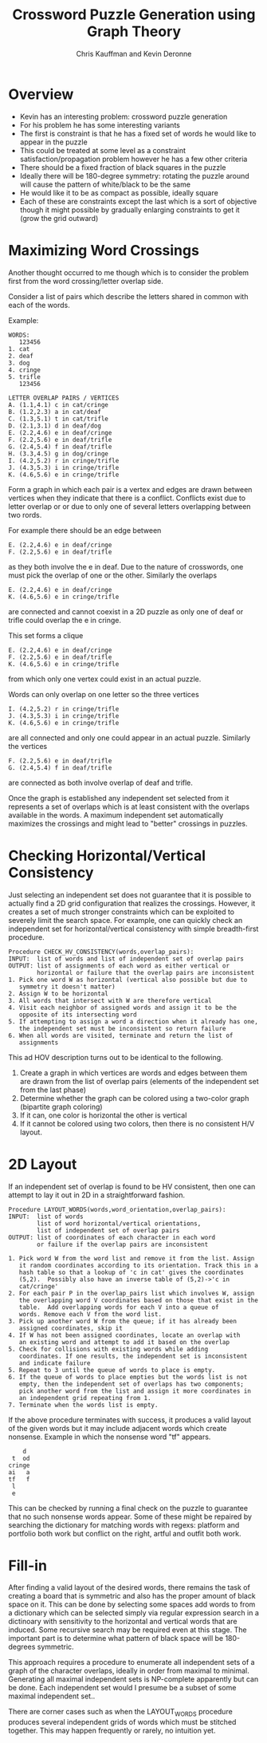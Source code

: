 #+TITLE:  Crossword Puzzle Generation using Graph Theory
#+AUTHOR: Chris Kauffman and Kevin Deronne
#+EMAIL:  kauffman@cs.gmu.edu


* Overview
- Kevin has an interesting problem: crossword puzzle generation
- For his problem he has some interesting variants
- The first is constraint is that he has a fixed set of words he would
  like to appear in the puzzle
- This could be treated at some level as a constraint
  satisfaction/propagation problem however he has a few other criteria
- There should be a fixed fraction of black squares in the puzzle
- Ideally there will be 180-degree symmetry: rotating the puzzle
  around will cause the pattern of white/black to be the same
- He would like it to be as compact as possible, ideally square
- Each of these are constraints except the last which is a sort of
  objective though it might possible by gradually enlarging
  constraints to get it (grow the grid outward)


* Maximizing Word Crossings
Another thought occurred to me though which is to consider the
problem first from the word crossing/letter overlap side.

Consider a list of pairs which describe the letters shared in common
with each of the words. 

Example:
#+BEGIN_SRC text
WORDS:
   123456
1. cat
2. deaf
3. dog
4. cringe
5. trifle
   123456

LETTER OVERLAP PAIRS / VERTICES
A. (1.1,4.1) c in cat/cringe
B. (1.2,2.3) a in cat/deaf
C. (1.3,5.1) t in cat/trifle
D. (2.1,3.1) d in deaf/dog
E. (2.2,4.6) e in deaf/cringe
F. (2.2,5.6) e in deaf/trifle
G. (2.4,5.4) f in deaf/trifle
H. (3.3,4.5) g in dog/cringe
I. (4.2,5.2) r in cringe/trifle
J. (4.3,5.3) i in cringe/trifle
K. (4.6,5.6) e in cringe/trifle
#+END_SRC

Form a graph in which each pair is a vertex and edges are drawn
between vertices when they indicate that there is a
conflict. Conflicts exist due to letter overlap or or due to only one
of several letters overlapping between two rords.

For example there should be an edge between

#+BEGIN_SRC text
E. (2.2,4.6) e in deaf/cringe
F. (2.2,5.6) e in deaf/trifle
#+END_SRC


as they both involve the e in deaf. Due to the nature of crosswords,
one must pick the overlap of one or the other. Similarly the overlaps 

#+BEGIN_SRC text
E. (2.2,4.6) e in deaf/cringe
K. (4.6,5.6) e in cringe/trifle
#+END_SRC

are connected and cannot coexist in a 2D puzzle as only one of deaf or
trifle could overlap the e in cringe.  

This set forms a clique

#+BEGIN_SRC text
E. (2.2,4.6) e in deaf/cringe
F. (2.2,5.6) e in deaf/trifle
K. (4.6,5.6) e in cringe/trifle
#+END_SRC

from which only one vertex could exist in an actual puzzle.

Words can only overlap on one letter so the three vertices

#+BEGIN_SRC text
I. (4.2,5.2) r in cringe/trifle
J. (4.3,5.3) i in cringe/trifle
K. (4.6,5.6) e in cringe/trifle
#+END_SRC

are all connected and only one could appear in an actual
puzzle. Similarly the vertices

#+BEGIN_SRC text
F. (2.2,5.6) e in deaf/trifle
G. (2.4,5.4) f in deaf/trifle
#+END_SRC

are connected as both involve overlap of deaf and trifle.

Once the graph is established any independent set selected from it
represents a set of overlaps which is at least consistent with the
overlaps available in the words.  A maximum independent set
automatically maximizes the crossings and might lead to "better"
crossings in puzzles.

* Checking Horizontal/Vertical Consistency

Just selecting an independent set does not guarantee that it is
possible to actually find a 2D grid configuration that realizes the
crossings.  However, it creates a set of much stronger constraints
which can be exploited to severely limit the search space.  For
example, one can quickly check an independent set for
horizontal/vertical consistency with simple breadth-first procedure.

#+BEGIN_SRC text
Procedure CHECK_HV_CONSISTENCY(words,overlap_pairs):
INPUT:  list of words and list of independent set of overlap pairs
OUTPUT: list of assignments of each word as either vertical or
        horizontal or failure that the overlap pairs are inconsistent
1. Pick one word W as horizontal (vertical also possible but due to
   symmetry it doesn't matter)
2. Assign W to be horizontal 
3. All words that intersect with W are therefore vertical
4. Visit each neighbor of assigned words and assign it to be the
   opposite of its intersecting word
5. If attempting to assign a word a direction when it already has one,
   the independent set must be inconsistent so return failure
6. When all words are visited, terminate and return the list of
   assignments 
#+END_SRC

This ad HOV description turns out to be identical to the following.
1. Create a graph in which vertices are words and edges between them
   are drawn from the list of overlap pairs (elements of the independent
   set from the last phase)
2. Determine whether the graph can be colored using a two-color graph
   (bipartite graph coloring)
3. If it can, one color is horizontal the other is vertical
4. If it cannot be colored using two colors, then there is no
   consistent H/V layout.

* 2D Layout
If an independent set of overlap is found to be HV consistent, then
one can attempt to lay it out in 2D in a straightforward fashion.

#+BEGIN_SRC text
Procedure LAYOUT_WORDS(words,word_orientation,overlap_pairs):
INPUT:  list of words
        list of word horizontal/vertical orientations,
        list of independent set of overlap pairs
OUTPUT: list of coordinates of each character in each word 
        or failure if the overlap pairs are inconsistent

1. Pick word W from the word list and remove it from the list. Assign
   it random coordinates according to its orientation. Track this in a
   hash table so that a lookup of 'c in cat' gives the coordinates
   (5,2).  Possibly also have an inverse table of (5,2)->'c in
   cat/cringe'
2. For each pair P in the overlap_pairs list which involves W, assign
   the overlapping word V coordinates based on those that exist in the
   table.  Add overlapping words for each V into a queue of
   words. Remove each V from the word list.
3. Pick up another word W from the queue; if it has already been
   assigned coordinates, skip it
4. If W has not been assigned coordinates, locate an overlap with
   an existing word and attempt to add it based on the overlap
5. Check for collisions with existing words while adding
   coordinates. If one results, the independent set is inconsistent
   and indicate failure
5. Repeat to 3 until the queue of words to place is empty. 
6. If the queue of words to place empties but the words list is not
   empty, then the independent set of overlaps has two components;
   pick another word from the list and assign it more coordinates in
   an independent grid repeating from 1.
7. Terminate when the words list is empty.
#+END_SRC

If the above procedure terminates with success, it produces a valid
layout of the given words but it may include adjacent words which
create nonsense. Example in which the nonsense word "tf" appears.
#+BEGIN_SRC picture
    d
 t  od
cringe
ai   a
tf   f
 l 
 e
#+END_SRC
This can be checked by running a final check on the puzzle to
guarantee that no such nonsense words appear.  Some of these might be
repaired by searching the dictionary for matching words with regexs:
platform and portfolio both work but conflict on the right, artful and
outfit both work.

* Fill-in
After finding a valid layout of the desired words, there remains the
task of creating a board that is symmetric and also has the proper
amount of black space on it.  This can be done by selecting some
spaces add words to from a dictionary which can be selected simply via
regular expression search in a dictinoary with sensitivity to the
horizontal and vertical words that are induced. Some recursive search
may be required even at this stage. The important part is to determine
what pattern of black space will be 180-degrees symmetric.

This approach requires a procedure to enumerate all independent sets
of a graph of the character overlaps, ideally in order from maximal to
minimal. Generating all maximal independent sets is NP-complete
apparently but can be done. Each independent set would I presume be a
subset of some maximal independent set..

There are corner cases such as when the LAYOUT_WORDS procedure
produces several independent grids of words which must be stitched
together.  This may happen frequently or rarely, no intuition yet.  

